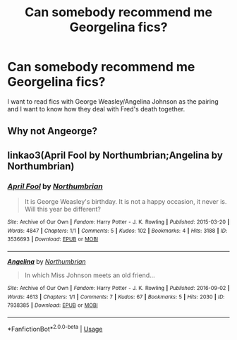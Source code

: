 #+TITLE: Can somebody recommend me Georgelina fics?

* Can somebody recommend me Georgelina fics?
:PROPERTIES:
:Score: 2
:DateUnix: 1595692429.0
:DateShort: 2020-Jul-25
:END:
I want to read fics with George Weasley/Angelina Johnson as the pairing and I want to know how they deal with Fred's death together.


** Why not Angeorge?
:PROPERTIES:
:Author: Jon_Riptide
:Score: 1
:DateUnix: 1595711223.0
:DateShort: 2020-Jul-26
:END:


** linkao3(April Fool by Northumbrian;Angelina by Northumbrian)
:PROPERTIES:
:Author: ceplma
:Score: 1
:DateUnix: 1595742075.0
:DateShort: 2020-Jul-26
:END:

*** [[https://archiveofourown.org/works/3536693][*/April Fool/*]] by [[https://www.archiveofourown.org/users/Northumbrian/pseuds/Northumbrian][/Northumbrian/]]

#+begin_quote
  It is George Weasley's birthday. It is not a happy occasion, it never is. Will this year be different?
#+end_quote

^{/Site/:} ^{Archive} ^{of} ^{Our} ^{Own} ^{*|*} ^{/Fandom/:} ^{Harry} ^{Potter} ^{-} ^{J.} ^{K.} ^{Rowling} ^{*|*} ^{/Published/:} ^{2015-03-20} ^{*|*} ^{/Words/:} ^{4847} ^{*|*} ^{/Chapters/:} ^{1/1} ^{*|*} ^{/Comments/:} ^{5} ^{*|*} ^{/Kudos/:} ^{102} ^{*|*} ^{/Bookmarks/:} ^{4} ^{*|*} ^{/Hits/:} ^{3188} ^{*|*} ^{/ID/:} ^{3536693} ^{*|*} ^{/Download/:} ^{[[https://archiveofourown.org/downloads/3536693/April%20Fool.epub?updated_at=1493270699][EPUB]]} ^{or} ^{[[https://archiveofourown.org/downloads/3536693/April%20Fool.mobi?updated_at=1493270699][MOBI]]}

--------------

[[https://archiveofourown.org/works/7938385][*/Angelina/*]] by [[https://www.archiveofourown.org/users/Northumbrian/pseuds/Northumbrian][/Northumbrian/]]

#+begin_quote
  In which Miss Johnson meets an old friend...
#+end_quote

^{/Site/:} ^{Archive} ^{of} ^{Our} ^{Own} ^{*|*} ^{/Fandom/:} ^{Harry} ^{Potter} ^{-} ^{J.} ^{K.} ^{Rowling} ^{*|*} ^{/Published/:} ^{2016-09-02} ^{*|*} ^{/Words/:} ^{4613} ^{*|*} ^{/Chapters/:} ^{1/1} ^{*|*} ^{/Comments/:} ^{7} ^{*|*} ^{/Kudos/:} ^{67} ^{*|*} ^{/Bookmarks/:} ^{5} ^{*|*} ^{/Hits/:} ^{2030} ^{*|*} ^{/ID/:} ^{7938385} ^{*|*} ^{/Download/:} ^{[[https://archiveofourown.org/downloads/7938385/Angelina.epub?updated_at=1523629913][EPUB]]} ^{or} ^{[[https://archiveofourown.org/downloads/7938385/Angelina.mobi?updated_at=1523629913][MOBI]]}

--------------

*FanfictionBot*^{2.0.0-beta} | [[https://github.com/tusing/reddit-ffn-bot/wiki/Usage][Usage]]
:PROPERTIES:
:Author: FanfictionBot
:Score: 1
:DateUnix: 1595742101.0
:DateShort: 2020-Jul-26
:END:
